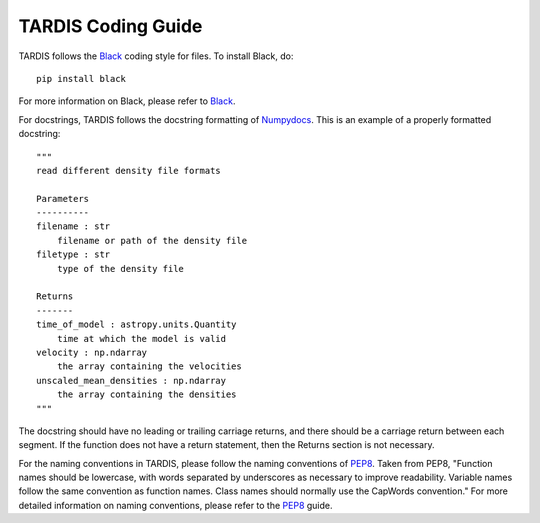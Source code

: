 ##################
TARDIS Coding Guide
##################


TARDIS follows the `Black <https://black.readthedocs.io/en/stable/>`_ coding style for files. To install Black, do::

    pip install black
    
For more information on Black, please refer to `Black <https://black.readthedocs.io/en/stable/>`_. 

For docstrings, TARDIS follows the docstring formatting of `Numpydocs <https://numpydoc.readthedocs.io/en/latest/format.html>`_. 
This is an example of a properly formatted docstring::
    """
    read different density file formats

    Parameters
    ----------
    filename : str
        filename or path of the density file
    filetype : str
        type of the density file

    Returns
    -------
    time_of_model : astropy.units.Quantity
        time at which the model is valid
    velocity : np.ndarray
        the array containing the velocities
    unscaled_mean_densities : np.ndarray
        the array containing the densities
    """
The docstring should have no leading or trailing carriage returns, and there should be a carriage return between each segment. If the function does not have a return statement, then the Returns section is not necessary.  

For the naming conventions in TARDIS, please follow the naming conventions of `PEP8 <https://www.python.org/dev/peps/pep-0008/#naming-conventions>`_. Taken from PEP8, "Function names should be lowercase, with words separated by underscores as necessary to improve readability. Variable names follow the same convention as function names. Class names should normally use the CapWords convention." For more detailed information on naming conventions, please refer to the `PEP8 <https://www.python.org/dev/peps/pep-0008/#naming-conventions>`_ guide.